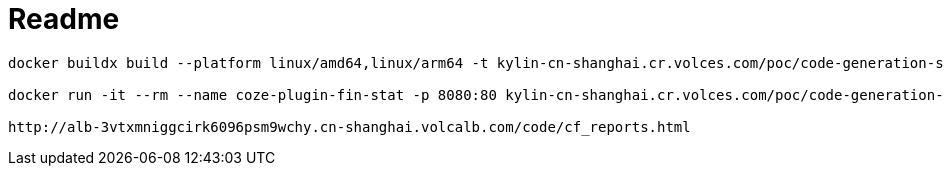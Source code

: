 = Readme

----
docker buildx build --platform linux/amd64,linux/arm64 -t kylin-cn-shanghai.cr.volces.com/poc/code-generation-sample:0.1 --push .

docker run -it --rm --name coze-plugin-fin-stat -p 8080:80 kylin-cn-shanghai.cr.volces.com/poc/code-generation-sample:0.1.1

http://alb-3vtxmniggcirk6096psm9wchy.cn-shanghai.volcalb.com/code/cf_reports.html
----

